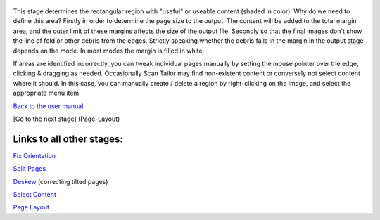 .. figure:: https://github.com/scantailor/scantailor/wiki/images/Content_main_tab.jpeg
   :alt: 

This stage determines the rectangular region with "useful" or useable
content (shaded in color). Why do we need to define this area? Firstly
in order to determine the page size to the output. The content will be
added to the total margin area, and the outer limit of these margins
affects the size of the output file. Secondly so that the final images
don't show the line of fold or other debris from the edges. Strictly
speaking whether the debris falls in the margin in the output stage
depends on the mode. In most modes the margin is filled in white.

If areas are identified incorrectly, you can tweak individual pages
manually by setting the mouse pointer over the edge, clicking & dragging
as needed. Occasionally Scan Tailor may find non-existent content or
conversely not select content where it should. In this case, you can
manually create / delete a region by right-clicking on the image, and
select the appropriate menu item.

`Back to the user manual <User-Guide>`__

[Go to the next stage] (Page-Layout)

Links to all other stages:
--------------------------

`Fix Orientation <Fix-Orientation>`__

`Split Pages <Split-Pages>`__

`Deskew <Deskew>`__ (correcting tilted pages)

`Select Content <Select-Content>`__

`Page Layout <Page-Layout>`__
